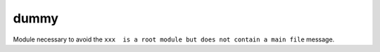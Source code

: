 =====
dummy
=====

Module necessary to avoid the ``xxx  is a root module but does not contain a main file`` message.

